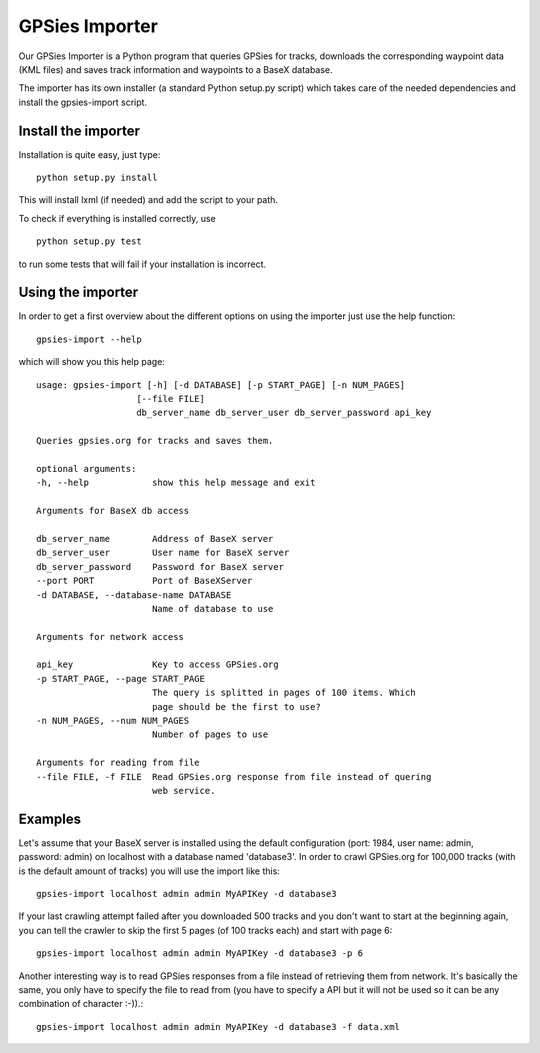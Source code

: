GPSies Importer
================

Our GPSies Importer is a Python program that queries GPSies for tracks, downloads the corresponding waypoint data (KML files) and saves track information and waypoints to a BaseX database.

The importer has its own installer (a standard Python setup.py script) which takes care of the needed dependencies and install the gpsies-import script.

Install the importer
---------------------
Installation is quite easy, just type::

  python setup.py install   

This will install lxml (if needed) and add the script to your path.

To check if everything is installed correctly, use ::

  python setup.py test

to run some tests that will fail if your installation is incorrect.


Using the importer
----------------------
In order to get a first overview about the different options on using the importer just use the help function::
  
  gpsies-import --help

which will show you this help page::

    usage: gpsies-import [-h] [-d DATABASE] [-p START_PAGE] [-n NUM_PAGES]
                       [--file FILE]
                       db_server_name db_server_user db_server_password api_key

    Queries gpsies.org for tracks and saves them.

    optional arguments:
    -h, --help            show this help message and exit

    Arguments for BaseX db access

    db_server_name        Address of BaseX server
    db_server_user        User name for BaseX server
    db_server_password    Password for BaseX server
    --port PORT           Port of BaseXServer
    -d DATABASE, --database-name DATABASE
                          Name of database to use

    Arguments for network access

    api_key               Key to access GPSies.org
    -p START_PAGE, --page START_PAGE
                          The query is splitted in pages of 100 items. Which
                          page should be the first to use?
    -n NUM_PAGES, --num NUM_PAGES
                          Number of pages to use

    Arguments for reading from file
    --file FILE, -f FILE  Read GPSies.org response from file instead of quering
                          web service.

Examples
------------

Let's assume that your BaseX server is installed using the default configuration (port: 1984, user name: admin, password: admin) on localhost with a database named 'database3'. In order to crawl GPSies.org for 100,000 tracks (with is the default amount of tracks) you will use the import like this::

  gpsies-import localhost admin admin MyAPIKey -d database3


If your last crawling attempt failed after you downloaded 500 tracks and you don't want to start at the beginning again, you can tell the crawler to skip the first 5 pages (of 100 tracks each) and start with page 6::

  gpsies-import localhost admin admin MyAPIKey -d database3 -p 6


Another interesting way is to read GPSies responses from a file instead of retrieving them from network. It's basically the same, you only have to specify the file to read from (you have to specify a API but it will not be used so it can be any combination of character :-)).::

  gpsies-import localhost admin admin MyAPIKey -d database3 -f data.xml


